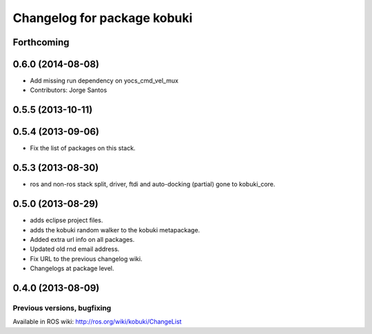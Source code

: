 ^^^^^^^^^^^^^^^^^^^^^^^^^^^^
Changelog for package kobuki
^^^^^^^^^^^^^^^^^^^^^^^^^^^^

Forthcoming
-----------

0.6.0 (2014-08-08)
------------------
* Add missing run dependency on yocs_cmd_vel_mux
* Contributors: Jorge Santos

0.5.5 (2013-10-11)
------------------

0.5.4 (2013-09-06)
------------------
* Fix the list of packages on this stack.

0.5.3 (2013-08-30)
------------------
* ros and non-ros stack split, driver, ftdi and auto-docking (partial) gone to kobuki_core.

0.5.0 (2013-08-29)
------------------
* adds eclipse project files.
* adds the kobuki random walker to the kobuki metapackage.
* Added extra url info on all packages.
* Updated old rnd email address.
* Fix URL to the previous changelog wiki.
* Changelogs at package level.

0.4.0 (2013-08-09)
------------------


Previous versions, bugfixing
============================

Available in ROS wiki: http://ros.org/wiki/kobuki/ChangeList
